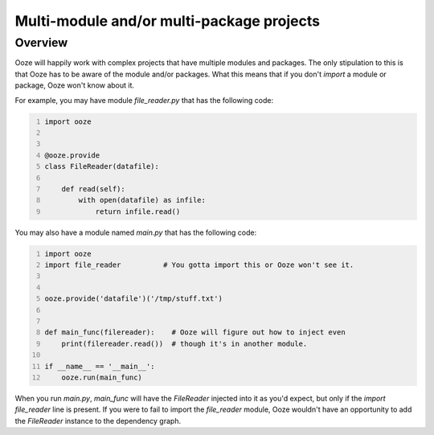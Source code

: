 ==========================================
Multi-module and/or multi-package projects
==========================================

Overview
--------

Ooze will happily work with complex projects that have multiple modules
and packages.  The only stipulation to this is that Ooze has to be
aware of the module and/or packages.  What this means that if you
don't `import` a module or package, Ooze won't know about it.

For example, you may have module `file_reader.py` that has the following code:

.. code-block:: python
    :number-lines:

    import ooze


    @ooze.provide
    class FileReader(datafile):

        def read(self):
            with open(datafile) as infile:
                return infile.read()

You may also have a module named `main.py` that has the following code:

.. code-block:: python
    :number-lines:

    import ooze
    import file_reader          # You gotta import this or Ooze won't see it.


    ooze.provide('datafile')('/tmp/stuff.txt')


    def main_func(filereader):    # Ooze will figure out how to inject even
        print(filereader.read())  # though it's in another module.

    if __name__ == '__main__':
        ooze.run(main_func)

When you run `main.py`, `main_func` will have the `FileReader` injected into it as
you'd expect, but only if the `import file_reader` line is present.  If you were to
fail to import the `file_reader` module, Ooze wouldn't have an opportunity to
add the `FileReader` instance to the dependency graph.

